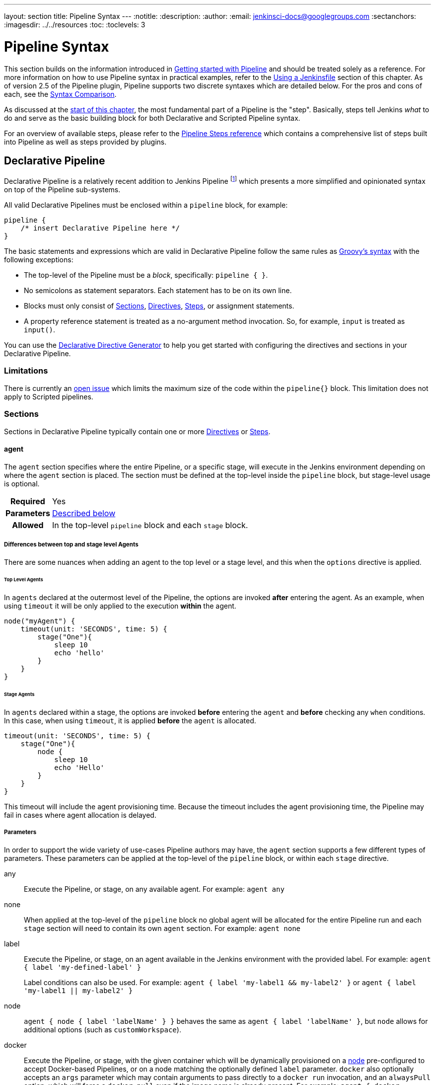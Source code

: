 ---
layout: section
title: Pipeline Syntax
---
ifdef::backend-html5[]
:notitle:
:description:
:author:
:email: jenkinsci-docs@googlegroups.com
:sectanchors:
ifdef::env-github[:imagesdir: ../resources]
ifndef::env-github[:imagesdir: ../../resources]
:toc:
:toclevels: 3
endif::[]

= Pipeline Syntax

This section builds on the information introduced in
link:../getting-started[Getting started with Pipeline] and should be treated
solely as a reference. For more information on how to use Pipeline syntax in
practical examples, refer to the
link:../jenkinsfile[Using a Jenkinsfile] section of this chapter. As of version
2.5 of the Pipeline plugin, Pipeline supports two discrete syntaxes which are
detailed below. For the pros and cons of each, see the <<compare>>.

As discussed at the link:../[start of this chapter], the most fundamental part
of a Pipeline is the "step". Basically, steps tell Jenkins _what_ to do and
serve as the basic building block for both Declarative and Scripted Pipeline
syntax.

For an overview of available steps, please refer to the
link:/doc/pipeline/steps[Pipeline Steps reference]
which contains a comprehensive list of steps built into Pipeline as well as
steps provided by plugins.

[role=syntax]
== Declarative Pipeline

Declarative Pipeline is a relatively recent addition to Jenkins Pipeline
footnote:declarative-version[Version 2.5 of the "Pipeline plugin"
introduces support for Declarative Pipeline syntax]
which presents a more simplified and opinionated syntax on top of the Pipeline
sub-systems.

All valid Declarative Pipelines must be enclosed within a `pipeline` block, for
example:

[source,groovy]
----
pipeline {
    /* insert Declarative Pipeline here */
}
----

The basic statements and expressions which are valid in Declarative Pipeline
follow the same rules as
link:http://groovy-lang.org/syntax.html[Groovy's syntax]
with the following exceptions:

* The top-level of the Pipeline must be a _block_, specifically: `pipeline { }`.
* No semicolons as statement separators. Each statement has to be on its own
  line.
* Blocks must only consist of <<declarative-sections>>,
  <<declarative-directives>>, <<declarative-steps>>, or assignment statements.
* A property reference statement is treated as a no-argument method invocation. So, for
  example, `input` is treated as `input()`.

You can use the
link:../getting-started/#directive-generator[Declarative Directive Generator]
to help you get started with configuring the directives and sections in your
Declarative Pipeline.

=== Limitations

There is currently an link:https://issues.jenkins.io/browse/JENKINS-37984[open issue] 
which limits the maximum size of the code within the `pipeline{}` block. This limitation 
does not apply to Scripted pipelines.

[[declarative-sections]]
=== Sections

Sections in Declarative Pipeline typically contain one or more
<<declarative-directives>> or <<declarative-steps>>.

==== agent

The `agent` section specifies where the entire Pipeline, or a specific stage,
will execute in the Jenkins environment depending on where the `agent`
section is placed. The section must be defined at the top-level inside the
`pipeline` block, but stage-level usage is optional.


[cols="^10h,>90a",role=syntax]
|===
| Required
| Yes

| Parameters
| <<agent-parameters, Described below>>

| Allowed
| In the top-level `pipeline` block and each `stage` block.
|===

[[differences-between-top-and-stage-level]]
===== Differences between top and stage level Agents

There are some nuances when adding an agent to the top level or a stage level, and this when the `options` directive is applied.

[[top-level-agents]]
====== Top Level Agents
In `agents` declared at the outermost level of the Pipeline, the options are invoked *after* entering the agent.
As an example, when using `timeout` it will be only applied to the execution *within* the agent.

```
node("myAgent") {
    timeout(unit: 'SECONDS', time: 5) {
        stage("One"){
            sleep 10
            echo 'hello'
        }
    }
}
```

[[stage-level-agents]]
====== Stage Agents
In `agents` declared within a stage, the options are invoked *before* entering the `agent` and *before* checking any `when` conditions.
In this case, when using `timeout`, it is applied *before* the `agent` is allocated.

```
timeout(unit: 'SECONDS', time: 5) {
    stage("One"){
        node {
            sleep 10
            echo 'Hello'
        }
    }
}
```

This timeout will include the agent provisioning time.
Because the timeout includes the agent provisioning time, the Pipeline may fail in cases where agent allocation is delayed.


[[agent-parameters]]
===== Parameters

In order to support the wide variety of use-cases Pipeline authors may have,
the `agent` section supports a few different types of parameters. These
parameters can be applied at the top-level of the `pipeline` block, or within
each `stage` directive.

any:: Execute the Pipeline, or stage, on any available agent. For example: `agent any`

none:: When applied at the top-level of the `pipeline` block no global agent
will be allocated for the entire Pipeline run and each `stage` section will
need to contain its own `agent` section. For example: `agent none`

label:: Execute the Pipeline, or stage, on an agent available in the Jenkins
environment with the provided label. For example: `agent { label 'my-defined-label' }`
+
Label conditions can also be used. For example: `agent { label 'my-label1 && my-label2' }` or `agent { label 'my-label1 || my-label2' }`

node:: `agent { node { label 'labelName' } }` behaves the same as
`agent { label 'labelName' }`, but `node` allows for additional options (such
as `customWorkspace`).

docker:: Execute the Pipeline, or stage, with the given container which will be
dynamically provisioned on a <<../glossary#node, node>> pre-configured to
accept Docker-based Pipelines, or on a node matching the optionally defined
`label` parameter.  `docker` also optionally accepts an `args` parameter
which may contain arguments to pass directly to a `docker run` invocation, and
an `alwaysPull` option, which will force a `docker pull` even if the image
name is already present.
For example: `agent { docker 'maven:3.8.1-adoptopenjdk-11' }` or
+
[source,groovy]
----
agent {
    docker {
        image 'maven:3.8.1-adoptopenjdk-11'
        label 'my-defined-label'
        args  '-v /tmp:/tmp'
    }
}
----
+
`docker` also optionally accepts a `registryUrl` and `registryCredentialsId` parameters
which will help to specify the Docker Registry to use and its credentials. The parameter
`registryCredentialsId` could be used alone for private repositories within the docker hub.
For example:
+
[source,groovy]
----
agent {
    docker {
        image 'myregistry.com/node'
        label 'my-defined-label'
        registryUrl 'https://myregistry.com/'
        registryCredentialsId 'myPredefinedCredentialsInJenkins'
    }
}
----

dockerfile:: Execute the Pipeline, or stage, with a container built from a
`Dockerfile` contained in the source repository. In order to use this option,
the `Jenkinsfile` must be loaded from either a *Multibranch Pipeline* or a
*Pipeline from SCM*. Conventionally this is the `Dockerfile` in the root of the
source repository: `agent { dockerfile true }`. If building a `Dockerfile` in
another directory, use the `dir` option: `agent { dockerfile { dir 'someSubDir'
} }`. If your `Dockerfile` has another name, you can specify the file name with
the `filename` option. You can pass additional arguments to the `docker build ...`
command with the `additionalBuildArgs` option, like `agent { dockerfile {
additionalBuildArgs '--build-arg foo=bar' } }`.
For example, a repository with the file `build/Dockerfile.build`, expecting
a build argument `version`:
+
[source,groovy]
----
agent {
    // Equivalent to "docker build -f Dockerfile.build --build-arg version=1.0.2 ./build/
    dockerfile {
        filename 'Dockerfile.build'
        dir 'build'
        label 'my-defined-label'
        additionalBuildArgs  '--build-arg version=1.0.2'
        args '-v /tmp:/tmp'
    }
}
----
+
`dockerfile` also optionally accepts a `registryUrl` and `registryCredentialsId` parameters
which will help to specify the Docker Registry to use and its credentials.
For example:
+
[source,groovy]
----
agent {
    dockerfile {
        filename 'Dockerfile.build'
        dir 'build'
        label 'my-defined-label'
        registryUrl 'https://myregistry.com/'
        registryCredentialsId 'myPredefinedCredentialsInJenkins'
    }
}
----

kubernetes:: Execute the Pipeline, or stage, inside a pod deployed on a Kubernetes cluster. In order to use this option,
the `Jenkinsfile` must be loaded from either a *Multibranch Pipeline* or a
*Pipeline from SCM*. The Pod template is defined inside the kubernetes { } block. 
For example, if you want a pod with a Kaniko container inside it, you would define it as follows:
+
[source,groovy]
----
agent {
    kubernetes {
        defaultContainer 'kaniko'
        yaml '''
kind: Pod
spec:
  containers:
  - name: kaniko
    image: gcr.io/kaniko-project/executor:debug
    imagePullPolicy: Always
    command:
    - sleep
    args:
    - 99d
    volumeMounts:
      - name: aws-secret
        mountPath: /root/.aws/
      - name: docker-registry-config
        mountPath: /kaniko/.docker
  volumes:
    - name: aws-secret
      secret:
        secretName: aws-secret
    - name: docker-registry-config
      configMap:
        name: docker-registry-config
'''
   }
----
+
You will need to create a secret `aws-secret` for Kaniko to be able to authenticate with ECR. This secret should contain the contents of `~/.aws/credentials`. The other volume is a ConfigMap which should contain the endpoint of your ECR registry. 
For example:
+
[source,json]
----
{
      "credHelpers": {
        "<your-aws-account-id>.dkr.ecr.eu-central-1.amazonaws.com": "ecr-login"
      }
}
----
+
Refer to the following example for reference: https://github.com/jenkinsci/kubernetes-plugin/blob/master/examples/kaniko.groovy

===== Common Options

These are a few options that can be applied to two or more `agent` implementations.
They are not required unless explicitly stated.

label:: A string. The label or label condition on which to run the Pipeline or individual `stage`.
+
This option is valid for `node`, `docker`, and `dockerfile`, and is required for
`node`.

customWorkspace:: A string. Run the Pipeline or individual `stage` this `agent`
is applied to within this custom workspace, rather than the default. It can be
either a relative path, in which case the custom workspace will be under the
workspace root on the node, or an absolute path. For example:
+
[source,groovy]
----
agent {
    node {
        label 'my-defined-label'
        customWorkspace '/some/other/path'
    }
}
----
+
This option is valid for `node`, `docker`, and `dockerfile`.

reuseNode:: A boolean, false by default. If true, run the container on the node
specified at the top-level of the Pipeline, in the same workspace, rather than
on a new node entirely.
+
This option is valid for `docker` and `dockerfile`, and only has an effect when
used on an `agent` for an individual `stage`.

args:: A string. Runtime arguments to pass to `docker run`.
+
This option is valid for `docker` and `dockerfile`.

[[agent-example]]
.Docker Agent, Declarative Pipeline
=====
[source, groovy]
----
pipeline {
    agent { docker 'maven:3.8.1-adoptopenjdk-11' } // <1>
    stages {
        stage('Example Build') {
            steps {
                sh 'mvn -B clean verify'
            }
        }
    }
}
----
<1> Execute all the steps defined in this Pipeline within a newly created container
of the given name and tag (`3.8.1-adoptopenjdk-11`).
=====

.Stage-level Agent Section
=====
[source, groovy]
----
pipeline {
    agent none // <1>
    stages {
        stage('Example Build') {
            agent { docker 'maven:3.8.1-adoptopenjdk-11' } // <2>
            steps {
                echo 'Hello, Maven'
                sh 'mvn --version'
            }
        }
        stage('Example Test') {
            agent { docker 'openjdk:8-jre' } // <3>
            steps {
                echo 'Hello, JDK'
                sh 'java -version'
            }
        }
    }
}
----
<1> Defining `agent none` at the top-level of the Pipeline ensures that
<<../glossary#executor, an Executor>> will not be assigned unnecessarily.
Using `agent none` also forces each `stage` section to contain its own `agent` section.
<2> Execute the steps in this stage in a newly created container using this image.
<3> Execute the steps in this stage in a newly created container using a different image
from the previous stage.
=====
==== post

The `post` section defines one or more additional <<declarative-steps,steps>>
that are run upon the completion of a Pipeline's or stage's run (depending on
the location of the `post` section within the Pipeline). `post` can support any
of the following <<post-conditions, post-condition>> blocks: `always`,
`changed`, `fixed`, `regression`, `aborted`, `failure`, `success`,
`unstable`, `unsuccessful`, and `cleanup`. These condition blocks allow the execution
of steps inside each condition depending on the completion status of
the Pipeline or stage. The condition blocks are executed in the order
shown below.

[cols="^10h,>90a",role=syntax]
|===
| Required
| No

| Parameters
| _None_

| Allowed
| In the top-level `pipeline` block and each `stage` block.
|===

[[post-conditions]]
===== Conditions

`always`:: Run the steps in the `post` section regardless of the completion
status of the Pipeline's or stage's run.
`changed`:: Only run the steps in `post` if the current Pipeline's
run has a different completion status from its previous run.
`fixed`:: Only run the steps in `post` if the current Pipeline's
run is successful and the previous run failed or was unstable.
`regression`:: Only run the steps in `post` if the current Pipeline's
or status is failure, unstable, or aborted and the previous run
was successful.
`aborted`:: Only run the steps in `post` if the current Pipeline's
run has an "aborted" status, usually due to the Pipeline being manually aborted.
This is typically denoted by gray in the web UI.
`failure`:: Only run the steps in `post` if the current Pipeline's or stage's
run has a "failed" status, typically denoted by red in the web UI.
`success`:: Only run the steps in `post` if the current Pipeline's or stage's
run has a "success" status, typically denoted by blue or green in the web UI.
`unstable`:: Only run the steps in `post` if the current Pipeline's
run has an "unstable" status, usually caused by test failures, code violations,
etc. This is typically denoted by yellow in the web UI.
`unsuccessful`:: Only run the steps in `post` if the current Pipeline's or stage's
run has not a "success" status. This is typically denoted in the web UI depending
on the status previously mentioned (for stages this may fire if the build itself is unstable).
`cleanup`:: Run the steps in this `post` condition after every other
`post` condition has been evaluated, regardless of the Pipeline or
stage's status.

[[post-example]]
.Post Section, Declarative Pipeline
=====
[source, groovy]
----
pipeline {
    agent any
    stages {
        stage('Example') {
            steps {
                echo 'Hello World'
            }
        }
    }
    post { // <1>
        always { // <2>
            echo 'I will always say Hello again!'
        }
    }
}
----
<1> Conventionally, the `post` section should be placed at the end of the
Pipeline.
<2> <<post-conditions, Post-condition>> blocks contain <<declarative-steps, steps>>
the same as the <<steps>> section.
=====

==== stages

Containing a sequence of one or more <<stage>> directives, the `stages` section is where
the bulk of the "work" described by a Pipeline will be located. At a minimum, it
is recommended that `stages` contain at least one <<stage>> directive for each
discrete part of the continuous delivery process, such as Build, Test, and
Deploy.

[cols="^10h,>90a",role=syntax]
|===
| Required
| Yes

| Parameters
| _None_

| Allowed
| Only once, inside the `pipeline` block.
|===

[[stages-example]]
.Stages, Declarative Pipeline
=====
[source, groovy]
----
pipeline {
    agent any
    stages { // <1>
        stage('Example') {
            steps {
                echo 'Hello World'
            }
        }
    }
}
----
=====
<1> The `stages` section will typically follow the directives such as `agent`,
`options`, etc.

==== steps

The `steps` section defines a series of one or more <<declarative-steps, steps>>
to be executed in a given `stage` directive.

[cols="^10h,>90a",role=syntax]
|===
| Required
| Yes

| Parameters
| _None_

| Allowed
| Inside each `stage` block.
|===

[[steps-example]]
.Single Step, Declarative Pipeline
=====
[source, grovy]
----
pipeline {
    agent any
    stages {
        stage('Example') {
            steps { // <1>
                echo 'Hello World'
            }
        }
    }
}
----
<1> The `steps` section must contain one or more steps.
=====

[[declarative-directives]]
=== Directives

==== environment

The `environment` directive specifies a sequence of key-value pairs which will
be defined as environment variables for all steps, or stage-specific steps,
depending on where the `environment` directive is located within the Pipeline.

This directive supports a special helper method `credentials()` which can be
used to access pre-defined Credentials by their identifier in the Jenkins
environment. 

[cols="^10h,>90a",role=syntax]
|===
| Required
| No

| Parameters
| _None_

| Allowed
| Inside the `pipeline` block, or within `stage` directives.
|===

===== Supported Credentials Type

Secret Text:: 
the environment variable specified will be set to the Secret Text content
Secret File::
the environment variable specified will be set to the location of the File
file that is temporarily created
Username and password:: 
the environment variable specified will be set to `username:password` and two
additional environment variables will be automatically defined: `MYVARNAME_USR`
and `MYVARNAME_PSW` respectively.
SSH with Private Key:: 
the environment variable specified will be set to the location of the SSH key 
file that is temporarily created and two additional environment variables may
be automatically defined: `MYVARNAME_USR` and `MYVARNAME_PSW` (holding the 
passphrase).

[NOTE]
====
Unsupported credentials type causes the pipeline to fail with the message: `org.jenkinsci.plugins.credentialsbinding.impl.CredentialNotFoundException: No suitable binding handler could be found for type <unsupportedType>.`
====

[[environment-example]]
.Secret Text Credentials, Declarative Pipeline
=====

[source, groovy]
----
pipeline {
    agent any
    environment { // <1>
        CC = 'clang'
    }
    stages {
        stage('Example') {
            environment { // <2>
                AN_ACCESS_KEY = credentials('my-predefined-secret-text') // <3>
            }
            steps {
                sh 'printenv'
            }
        }
    }
}
----
<1> An `environment` directive used in the top-level `pipeline` block will
apply to all steps within the Pipeline.
<2> An `environment` directive defined within a `stage` will only apply the
given environment variables to steps within the `stage`.
<3> The `environment` block has a helper method `credentials()` defined which
can be used to access pre-defined Credentials by their identifier in the
Jenkins environment.
=====

.Username and Password Credentials
=====
[source, groovy]
----
pipeline {
    agent any
    stages {
        stage('Example Username/Password') {
            environment {
                SERVICE_CREDS = credentials('my-predefined-username-password')
            }
            steps {
                sh 'echo "Service user is $SERVICE_CREDS_USR"'
                sh 'echo "Service password is $SERVICE_CREDS_PSW"'
                sh 'curl -u $SERVICE_CREDS https://myservice.example.com'
            }
        }
        stage('Example SSH Username with private key') {
            environment {
                SSH_CREDS = credentials('my-predefined-ssh-creds')
            }
            steps {
                sh 'echo "SSH private key is located at $SSH_CREDS"'
                sh 'echo "SSH user is $SSH_CREDS_USR"'
                sh 'echo "SSH passphrase is $SSH_CREDS_PSW"'
            }
        }
    }
}
----
=====

==== options

The `options` directive allows configuring Pipeline-specific options from
within the Pipeline itself. Pipeline provides a number of these options, such
as `buildDiscarder`, but they may also be provided by plugins, such as
`timestamps`.


[cols="^10h,>90a",role=syntax]
|===
| Required
| No

| Parameters
| _None_

| Allowed
| Inside the `pipeline` block, or (with certain limitations) within `stage` directives.
|===

===== Available Options

buildDiscarder:: Persist artifacts and console output for the specific number
of recent Pipeline runs. For example: `options { buildDiscarder(logRotator(numToKeepStr: '1')) }`

checkoutToSubdirectory:: Perform the automatic source control checkout
in a subdirectory of the workspace. For example: `options { checkoutToSubdirectory('foo') }`

disableConcurrentBuilds:: Disallow concurrent executions of the Pipeline. Can
be useful for preventing simultaneous accesses to shared resources, etc. For
example: `options { disableConcurrentBuilds() }`

disableResume:: Do not allow the pipeline to resume if the controller restarts.
For example: `options { disableResume() }`

newContainerPerStage:: Used with `docker` or `dockerfile` top-level
agent. When specified, each stage will run in a new container instance
on the same node, rather than all stages running in the same container instance.

overrideIndexTriggers:: Allows overriding default treatment of branch indexing triggers.
If branch indexing triggers are disabled at the multibranch or organization label, `options { overrideIndexTriggers(true) }`
will enable them for this job only. Otherwise, `options { overrideIndexTriggers(false) }` will
disable branch indexing triggers for this job only.

preserveStashes:: Preserve stashes from completed builds, for use with
stage restarting. For example: `options { preserveStashes() }` to
preserve the stashes from the most recent completed build, or `options
{ preserveStashes(buildCount: 5) }` to preserve the stashes from the five most
recent completed builds.

quietPeriod:: Set the quiet period, in seconds, for the Pipeline, overriding the global default.
For example: `options { quietPeriod(30) }`

retry:: On failure, retry the entire Pipeline the specified number of times.
For example: `options { retry(3) }`

skipDefaultCheckout:: Skip checking out code from source control by default in
the `agent` directive. For example: `options { skipDefaultCheckout() }`

skipStagesAfterUnstable:: Skip stages once the build status has gone to UNSTABLE. For example: `options { skipStagesAfterUnstable() }`

timeout:: Set a timeout period for the Pipeline run, after which Jenkins should
abort the Pipeline. For example: `options { timeout(time: 1, unit: 'HOURS') }`

[[options-example]]
.Global Timeout, Declarative Pipeline
===== 
[source, groovy]
----
pipeline {
    agent any
    options {
        timeout(time: 1, unit: 'HOURS') // <1>
    }
    stages {
        stage('Example') {
            steps {
                echo 'Hello World'
            }
        }
    }
}
----
<1> Specifying a global execution timeout of one hour, after which Jenkins will abort the Pipeline run.
=====

timestamps:: Prepend all console output generated by the Pipeline run with the
time at which the line was emitted. For example: `options { timestamps() }`

parallelsAlwaysFailFast:: Set failfast true for all subsequent parallel stages in the pipeline.
For example: `options { parallelsAlwaysFailFast() }`

[NOTE]
====
A comprehensive list of available options is pending the completion of
link:https://github.com/jenkins-infra/helpdesk/issues/820[help desk ticket 820].
====

===== stage options

The `options` directive for a `stage` is similar to the `options` directive at
the root of the Pipeline. However, the `stage`-level `options` can only contain
steps like `retry`, `timeout`, or `timestamps`, or Declarative options that are
relevant to a `stage`, like `skipDefaultCheckout`.

Inside a `stage`, the steps in the `options` directive are invoked before
entering the `agent` or checking any `when` conditions.

====== Available Stage Options

skipDefaultCheckout:: Skip checking out code from source control by default in
the `agent` directive. For example: `options { skipDefaultCheckout() }`

timeout:: Set a timeout period for this stage, after which Jenkins should
abort the stage. For example: `options { timeout(time: 1, unit: 'HOURS') }`

[[stage-options-example]]
.Stage Timeout, Declarative Pipeline
=====
[source, groovy]
----
pipeline {
    agent any
    stages {
        stage('Example') {
            options {
                timeout(time: 1, unit: 'HOURS') // <1>
            }
            steps {
                echo 'Hello World'
            }
        }
    }
}
----
<1> Specifying an execution timeout of one hour for the `Example` stage, after
which Jenkins will abort the Pipeline run.
=====

retry:: On failure, retry this stage the specified number of times.
For example: `options { retry(3) }`

timestamps:: Prepend all console output generated during this stage with the
time at which the line was emitted. For example: `options { timestamps() }`

==== parameters

The `parameters` directive provides a list of parameters that a user should
provide when triggering the Pipeline. The values for these user-specified
parameters are made available to Pipeline steps via the `params` object,
see the <<parameters-example>> for its specific usage.

[cols="^10h,>90a",role=syntax]
|===
| Required
| No

| Parameters
| _None_

| Allowed
| Only once, inside the `pipeline` block.
|===

===== Available Parameters

string:: A parameter of a string type, for example: `parameters { string(name: 'DEPLOY_ENV', defaultValue: 'staging', description: '') }`

text:: A text parameter, which can contain multiple lines, for example: `parameters { text(name: 'DEPLOY_TEXT', defaultValue: 'One\nTwo\nThree\n', description: '') }`

booleanParam:: A boolean parameter, for example: `parameters { booleanParam(name: 'DEBUG_BUILD', defaultValue: true, description: '') }`

choice:: A choice parameter, for example: `parameters { choice(name: 'CHOICES', choices: ['one', 'two', 'three'], description: '') }`

password:: A password parameter, for example: `parameters { password(name: 'PASSWORD', defaultValue: 'SECRET', description: 'A secret password') }`

[[parameters-example]]
.Parameters, Declarative Pipeline
=====
[source, groovy]
----
pipeline {
    agent any
    parameters {
        string(name: 'PERSON', defaultValue: 'Mr Jenkins', description: 'Who should I say hello to?')

        text(name: 'BIOGRAPHY', defaultValue: '', description: 'Enter some information about the person')

        booleanParam(name: 'TOGGLE', defaultValue: true, description: 'Toggle this value')

        choice(name: 'CHOICE', choices: ['One', 'Two', 'Three'], description: 'Pick something')

        password(name: 'PASSWORD', defaultValue: 'SECRET', description: 'Enter a password')
    }
    stages {
        stage('Example') {
            steps {
                echo "Hello ${params.PERSON}"

                echo "Biography: ${params.BIOGRAPHY}"

                echo "Toggle: ${params.TOGGLE}"

                echo "Choice: ${params.CHOICE}"

                echo "Password: ${params.PASSWORD}"
            }
        }
    }
}
----
=====

[NOTE]
====
A comprehensive list of available parameters is pending the completion of
link:https://github.com/jenkins-infra/helpdesk/issues/820[help desk ticket 820].
====

==== triggers

The `triggers` directive defines the automated ways in which the Pipeline
should be re-triggered. For Pipelines which are integrated with a source such
as GitHub or BitBucket, `triggers` may not be necessary as webhooks-based
integration will likely already be present. The triggers currently available are
`cron`, `pollSCM` and `upstream`.

[cols="^10h,>90a",role=syntax]
|===
| Required
| No

| Parameters
| _None_

| Allowed
| Only once, inside the `pipeline` block.
|===


cron:: Accepts a cron-style string to define a regular interval at which the
Pipeline should be re-triggered, for example: `triggers { cron('H */4 * * 1-5') }`
pollSCM:: Accepts a cron-style string to define a regular interval at which
Jenkins should check for new source changes. If new changes exist, the Pipeline
will be re-triggered. For example: `triggers { pollSCM('H */4 * * 1-5') }`
upstream:: Accepts a comma-separated string of jobs and a threshold. When any
job in the string finishes with the minimum threshold, the Pipeline will be
re-triggered. For example:
`triggers { upstream(upstreamProjects: 'job1,job2', threshold: hudson.model.Result.SUCCESS) }`

[NOTE]
====
The `pollSCM` trigger is only available in Jenkins 2.22 or later.
====

[[triggers-example]]
.Triggers, Declarative Pipeline
=====
[source, groovy]
----
// Declarative //
pipeline {
    agent any
    triggers {
        cron('H */4 * * 1-5')
    }
    stages {
        stage('Example') {
            steps {
                echo 'Hello World'
            }
        }
    }
}
----
=====

[[cron-syntax]]
==== Jenkins cron syntax
The Jenkins cron syntax follows the syntax of the 
link:https://en.wikipedia.org/wiki/Cron[cron utility] (with minor differences).
Specifically, each line consists of 5 fields separated by TAB or whitespace:

[%header,cols=5*]
|===
|MINUTE
|HOUR
|DOM
|MONTH
|DOW

|Minutes within the hour (0–59)
|The hour of the day (0–23)
|The day of the month (1–31)
|The month (1–12)
|The day of the week (0–7) where 0 and 7 are Sunday.
|===

To specify multiple values for one field, the following operators are
available. In the order of precedence,

* `*` specifies all valid values
* `M-N` specifies a range of values
* `M-N/X` or `*/X` steps by intervals of `X` through the specified range or whole valid range
* `A,B,...,Z` enumerates multiple values

To allow periodically scheduled tasks to produce even load on the system,
the symbol `H` (for “hash”) should be used wherever possible.
For example, using `0 0 * * *` for a dozen daily jobs
will cause a large spike at midnight.
In contrast, using `H H * * *` would still execute each job once a day,
but not all at the same time, better using limited resources.

The `H` symbol can be used with a range. For example, `H H(0-7) * * *`
means some time between 12:00 AM (midnight) to 7:59 AM.
You can also use step intervals with `H`, with or without ranges.

The `H` symbol can be thought of as a random value over a range,
but it actually is a hash of the job name, not a random function, so that
the value remains stable for any given project.

Beware that for the day of month field, short cycles such as `\*/3`
or `H/3` will not work consistently near the end of most months,
due to variable month lengths.  For example, `*/3` will run on the
1st, 4th, …31st days of a long month, then again the next day of
the next month.  Hashes are always chosen in the 1-28 range, so
`H/3` will produce a gap between runs of between 3 and 6 days at
the end of a month.  (Longer cycles will also have inconsistent
lengths but the effect may be relatively less noticeable.)

Empty lines and lines that start with `#` will be ignored as comments.

In addition, `@yearly`, `@annually`, `@monthly`,
`@weekly`, `@daily`, `@midnight`,
and `@hourly` are supported as convenient aliases.
These use the hash system for automatic balancing.
For example, `@hourly` is the same as `H * * * *` and could mean at any time during the hour.
`@midnight` actually means some time between 12:00 AM and 2:59 AM.

[[cron-syntax-examples]]
.Jenkins cron syntax examples
[cols=1]
|===
|every fifteen minutes (perhaps at :07, :22, :37, :52)
|`triggers{ cron('H/15 * * * *') }`
|every ten minutes in the first half of every hour (three times, perhaps at :04, :14, :24)
|`triggers{ cron('H(0-29)/10 * * * *') }`
|once every two hours at 45 minutes past the hour starting at 9:45 AM and finishing at 3:45 PM every weekday.
|`triggers{ cron('45 9-16/2 * * 1-5') }`
|once in every two hours slot between 9 AM and 5 PM every weekday (perhaps at 10:38 AM, 12:38 PM, 2:38 PM, 4:38 PM)
|`triggers{ cron('H H(9-16)/2 * * 1-5') }`
|once a day on the 1st and 15th of every month except December
|`triggers{ cron('H H 1,15 1-11 *') }`
|===

==== stage

The `stage` directive goes in the `stages` section and should contain a
<<steps>> section, an optional `agent` section, or other stage-specific directives.
Practically speaking, all of the real work done by a Pipeline will be wrapped
in one or more `stage` directives.

[cols="^10h,>90a",role=syntax]
|===
| Required
| At least one

| Parameters
| One mandatory parameter, a string for the name of the stage.

| Allowed
| Inside the `stages` section.
|===

[[stage-example]]
.Stage, Declarative Pipeline
=====
[source, groovy]
----
// Declarative //
pipeline {
    agent any
    stages {
        stage('Example') {
            steps {
                echo 'Hello World'
            }
        }
    }
}
----
=====

==== tools
////
XXX: This is intentionally light until
https://issues.jenkins.io/browse/WEBSITE-193
////

A section defining tools to auto-install and put on the `PATH`. This is ignored
if `agent none` is specified.

[cols="^10h,>90a",role=syntax]
|===
| Required
| No

| Parameters
| _None_

| Allowed
| Inside the `pipeline` block or a `stage` block.
|===

===== Supported Tools

maven::
jdk::
gradle::

[[tools-example]]
.Tools, Declarative Pipeline
=====
[source, groovy]
----
pipeline {
    agent any
    tools {
        maven 'apache-maven-3.0.1' // <1>
    }
    stages {
        stage('Example') {
            steps {
                sh 'mvn --version'
            }
        }
    }
}
----
<1> The tool name must be pre-configured in Jenkins under *Manage Jenkins* ->
*Global Tool Configuration*.
=====

==== input

The `input` directive on a `stage` allows you to prompt for input, using the
link:/doc/pipeline/steps/pipeline-input-step/#input-wait-for-interactive-input[`input` step].
The `stage` will pause after any `options` have been applied, and before
entering the `agent` block for that `stage` or evaluating the `when` condition of the `stage`. If the `input`
is approved, the `stage` will then continue. Any parameters provided as part of
the `input` submission will be available in the environment for the rest of the
`stage`.

===== Configuration options

message:: Required. This will be presented to the user when they go to submit
the `input`.

id:: An optional identifier for this `input`. The default value is based on the `stage` name.

ok:: Optional text for the "ok" button on the `input` form.

submitter:: An optional comma-separated list of users or external group names
who are allowed to submit this `input`. Defaults to allowing any user.

submitterParameter:: An optional name of an environment variable to set with
the `submitter` name, if present.

parameters:: An optional list of parameters to prompt the submitter to provide.
See <<parameters>> for more information.

[[input-example]]
.Input Step, Declarative Pipeline
=====
[source, groovy]
----
pipeline {
    agent any
    stages {
        stage('Example') {
            input {
                message "Should we continue?"
                ok "Yes, we should."
                submitter "alice,bob"
                parameters {
                    string(name: 'PERSON', defaultValue: 'Mr Jenkins', description: 'Who should I say hello to?')
                }
            }
            steps {
                echo "Hello, ${PERSON}, nice to meet you."
            }
        }
    }
}
----
=====

==== when

The `when` directive allows the Pipeline to determine whether the stage should
be executed depending on the given condition.
The `when` directive must contain at least one condition.
If the `when` directive contains more than one condition,
all the child conditions must return true for the stage to execute.
This is the same as if the child conditions were nested in an `allOf` condition
(see the <<when-example, examples>> below). If an `anyOf` condition is used, note that the condition skips remaining tests as soon as the first "true" condition is found.

More complex conditional structures can be built
using the nesting conditions: `not`, `allOf`, or `anyOf`.
Nesting conditions may be nested to any arbitrary depth.

[cols="^10h,>90a",role=syntax]
|===
| Required
| No

| Parameters
| _None_

| Allowed
| Inside a `stage` directive
|===

===== Built-in Conditions

branch:: Execute the stage when the branch being built matches the branch
pattern (ANT style path glob) given, for example: `when { branch 'master' }`. Note that this only works on
a multibranch Pipeline.
+
The optional parameter `comparator` may be added after an attribute
to specify how any patterns are evaluated for a match:
`EQUALS` for a simple string comparison,
`GLOB` (the default) for an ANT style path glob (same as for example `changeset`), or
`REGEXP` for regular expression matching.
For example: `when { branch pattern: "release-\\d+", comparator: "REGEXP"}`

buildingTag:: Execute the stage when the build is building a tag.
Example: `when { buildingTag() }`

changelog:: Execute the stage if the build's SCM changelog contains a given regular expression pattern,
for example: `when { changelog '.*^\\[DEPENDENCY\\] .+$' }`

changeset:: Execute the stage if the build's SCM changeset contains one or more files matching the given pattern.
Example: `+when { changeset "**/*.js" }+`
+
The optional parameter `comparator` may be added after an attribute
to specify how any patterns are evaluated for a match:
`EQUALS` for a simple string comparison,
`GLOB` (the default) for an ANT style path glob case insensitive, this can be turned off with the `caseSensitive` parameter, or
`REGEXP` for regular expression matching.
For example: `when { changeset pattern: ".*TEST\\.java", comparator: "REGEXP" }` or `when { changeset pattern: "**/*TEST.java", caseSensitive: true }`

changeRequest:: Executes the stage if the current build is for a "change request"
(a.k.a. Pull Request on GitHub and Bitbucket, Merge Request on GitLab, Change in Gerrit, etc.).
When no parameters are passed the stage runs on every change request,
for example: `when { changeRequest() }`.
+
By adding a filter attribute with parameter to the change request,
the stage can be made to run only on matching change requests.
Possible attributes are
`id`, `target`, `branch`, `fork`, `url`, `title`, `author`, `authorDisplayName`, and `authorEmail`.
Each of these corresponds to
a `CHANGE_*` environment variable, for example: `when { changeRequest target: 'master' }`.
+
The optional parameter `comparator` may be added after an attribute
to specify how any patterns are evaluated for a match:
`EQUALS` for a simple string comparison (the default),
`GLOB` for an ANT style path glob (same as for example `changeset`), or
`REGEXP` for regular expression matching.
Example: `when { changeRequest authorEmail: "[\\w_-.]+@example.com", comparator: 'REGEXP' }`

environment:: Execute the stage when the specified environment variable is set
to the given value, for example: `when { environment name: 'DEPLOY_TO', value: 'production' }`

equals:: Execute the stage when the expected value is equal to the actual value,
for example: `when { equals expected: 2, actual: currentBuild.number }`

expression:: Execute the stage when the specified Groovy expression evaluates
to true, for example: `when { expression { return params.DEBUG_BUILD } }` Note that when returning strings from your expressions they must be converted to booleans or return `null` to evaluate to false. Simply returning "0" or "false" will still evaluate to "true".

tag:: Execute the stage if the `TAG_NAME` variable matches the given pattern.
Example: `when { tag "release-*" }`.
If an empty pattern is provided the stage will execute if the `TAG_NAME` variable exists
(same as `buildingTag()`).
+
The optional parameter `comparator` may be added after an attribute
to specify how any patterns are evaluated for a match:
`EQUALS` for a simple string comparison,
`GLOB` (the default) for an ANT style path glob (same as for example `changeset`), or
`REGEXP` for regular expression matching.
For example: `when { tag pattern: "release-\\d+", comparator: "REGEXP"}`

not:: Execute the stage when the nested condition is false.
Must contain one condition.
For example: `when { not { branch 'master' } }`

allOf:: Execute the stage when all of the nested conditions are true.
Must contain at least one condition.
For example: `when { allOf { branch 'master'; environment name: 'DEPLOY_TO', value: 'production' } }`

anyOf:: Execute the stage when at least one of the nested conditions is true.
Must contain at least one condition.
For example: `when { anyOf { branch 'master'; branch 'staging' } }`

triggeredBy:: Execute the stage when the current build has been triggered by the param given.
For example:

* `when { triggeredBy 'SCMTrigger' }` 
* `when { triggeredBy 'TimerTrigger' }`
* `when { triggeredBy 'BuildUpstreamCause' }`
* `when { triggeredBy  cause: "UserIdCause", detail: "vlinde" }`

===== Evaluating `when` before entering `agent` in a `stage`

By default, the `when` condition for a `stage` will be evaluated after
entering the `agent` for that `stage`, if one is defined. However, this can
be changed by specifying the `beforeAgent` option within the `when`
block. If `beforeAgent` is set to `true`, the `when` condition will be
evaluated first, and the `agent` will only be entered if the `when`
condition evaluates to true.

===== Evaluating `when` before the `input` directive

By default, the when condition for a stage will not be evaluated before the input, if one is defined.
However, this can be changed by specifying the `beforeInput` option within the when block. If `beforeInput` is set to true,
the when condition will be evaluated first, and the input will only be entered if the when condition evaluates to true.

`beforeInput true` takes precedence over `beforeAgent true`.

===== Evaluating `when` before the `options` directive

By default, the `when` condition for a `stage` will be evaluated after
entering the `options` for that `stage`, if any are defined. However, this can
be changed by specifying the `beforeOptions` option within the `when`
block. If `beforeOptions` is set to `true`, the `when` condition will be
evaluated first, and the `options` will only be entered if the `when`
condition evaluates to true.

`beforeOptions true` takes precedence over `beforeInput true` and `beforeAgent true`.

[[when-example]]
.Single Condition, Declarative Pipeline
=====
[source, groovy]
----
pipeline {
    agent any
    stages {
        stage('Example Build') {
            steps {
                echo 'Hello World'
            }
        }
        stage('Example Deploy') {
            when {
                branch 'production'
            }
            steps {
                echo 'Deploying'
            }
        }
    }
}
----
=====

.Multiple Condition, Declarative Pipeline
=====
[source, groovy]
----
pipeline {
    agent any
    stages {
        stage('Example Build') {
            steps {
                echo 'Hello World'
            }
        }
        stage('Example Deploy') {
            when {
                branch 'production'
                environment name: 'DEPLOY_TO', value: 'production'
            }
            steps {
                echo 'Deploying'
            }
        }
    }
}
----
=====

.Nested condition (same behavior as previous example)
=====
[source, groovy]
----
pipeline {
    agent any
    stages {
        stage('Example Build') {
            steps {
                echo 'Hello World'
            }
        }
        stage('Example Deploy') {
            when {
                allOf {
                    branch 'production'
                    environment name: 'DEPLOY_TO', value: 'production'
                }
            }
            steps {
                echo 'Deploying'
            }
        }
    }
}
----
=====

.Multiple condition and nested condition
=====
[source, groovy]
----
pipeline {
    agent any
    stages {
        stage('Example Build') {
            steps {
                echo 'Hello World'
            }
        }
        stage('Example Deploy') {
            when {
                branch 'production'
                anyOf {
                    environment name: 'DEPLOY_TO', value: 'production'
                    environment name: 'DEPLOY_TO', value: 'staging'
                }
            }
            steps {
                echo 'Deploying'
            }
        }
    }
}
----
=====

.Expression condition and nested condition
=====
[source, groovy]
----
pipeline {
    agent any
    stages {
        stage('Example Build') {
            steps {
                echo 'Hello World'
            }
        }
        stage('Example Deploy') {
            when {
                expression { BRANCH_NAME ==~ /(production|staging)/ }
                anyOf {
                    environment name: 'DEPLOY_TO', value: 'production'
                    environment name: 'DEPLOY_TO', value: 'staging'
                }
            }
            steps {
                echo 'Deploying'
            }
        }
    }
}
----
=====

.`beforeAgent`
=====
[source, groovy]
----
pipeline {
    agent none
    stages {
        stage('Example Build') {
            steps {
                echo 'Hello World'
            }
        }
        stage('Example Deploy') {
            agent {
                label "some-label"
            }
            when {
                beforeAgent true
                branch 'production'
            }
            steps {
                echo 'Deploying'
            }
        }
    }
}
----
=====

.`beforeInput`
=====
[source, groovy]
----
pipeline {
    agent none
    stages {
        stage('Example Build') {
            steps {
                echo 'Hello World'
            }
        }
        stage('Example Deploy') {
            when {
                beforeInput true
                branch 'production'
            }
            input {
                message "Deploy to production?"
                id "simple-input"
            }
            steps {
                echo 'Deploying'
            }
        }
    }
}
----
=====

.`beforeOptions`
=====
[source, groovy]
----
pipeline {
    agent none
    stages {
        stage('Example Build') {
            steps {
                echo 'Hello World'
            }
        }
        stage('Example Deploy') {
            when {
                beforeOptions true
                branch 'testing'
            }
            options {
                lock label: 'testing-deploy-envs', quantity: 1, variable: 'deployEnv'
            }
            steps {
                echo "Deploying to ${deployEnv}"
            }
        }
    }
}
----
=====

.`triggeredBy`
=====
[source, groovy]
----
pipeline {
    agent none
    stages {
        stage('Example Build') {
            steps {
                echo 'Hello World'
            }
        }
        stage('Example Deploy') {
            when {
                triggeredBy "TimerTrigger"
            }
            steps {
                echo 'Deploying'
            }
        }
    }
}
----
=====

=== Sequential Stages

Stages in Declarative Pipeline may have a `stages` section containing a list of nested stages to be run in sequential order.
Note that a stage must have one and only one of `steps`, `stages`, `parallel`, or `matrix`. 
It is not possible to nest a `parallel` or `matrix` block within a `stage` directive if that `stage`
directive is nested within a `parallel`  or `matrix` block itself. However, a `stage`
directive within a `parallel` or `matrix` block can use all other functionality of a `stage`,
including `agent`, `tools`, `when`, etc.

[[sequential-stages-example]]
.Sequential Stages, Declarative Pipeline
=====
[source, groovy]
----
pipeline {
    agent none
    stages {
        stage('Non-Sequential Stage') {
            agent {
                label 'for-non-sequential'
            }
            steps {
                echo "On Non-Sequential Stage"
            }
        }
        stage('Sequential') {
            agent {
                label 'for-sequential'
            }
            environment {
                FOR_SEQUENTIAL = "some-value"
            }
            stages {
                stage('In Sequential 1') {
                    steps {
                        echo "In Sequential 1"
                    }
                }
                stage('In Sequential 2') {
                    steps {
                        echo "In Sequential 2"
                    }
                }
                stage('Parallel In Sequential') {
                    parallel {
                        stage('In Parallel 1') {
                            steps {
                                echo "In Parallel 1"
                            }
                        }
                        stage('In Parallel 2') {
                            steps {
                                echo "In Parallel 2"
                            }
                        }
                    }
                }
            }
        }
    }
}
----
=====

=== Parallel

Stages in Declarative Pipeline may have a `parallel` section containing a list of nested stages to be run in parallel.
Note that a stage must have one and only one of `steps`, `stages`, `parallel`, or `matrix`. 
It is not possible to nest a `parallel` or `matrix` block within a `stage` directive if that `stage`
directive is nested within a `parallel`  or `matrix` block itself. However, a `stage`
directive within a `parallel` or `matrix` block can use all other functionality of a `stage`,
including `agent`, `tools`, `when`, etc.

In addition, you can force your `parallel` stages to all be aborted when any one
of them fails, by adding `failFast true` to the `stage` containing the
`parallel`. Another option for adding `failfast` is adding an option to the
pipeline definition: `parallelsAlwaysFailFast()`

[[parallel-stages-example]]
.Parallel Stages, Declarative Pipeline
=====
[source, groovy]
----
pipeline {
    agent any
    stages {
        stage('Non-Parallel Stage') {
            steps {
                echo 'This stage will be executed first.'
            }
        }
        stage('Parallel Stage') {
            when {
                branch 'master'
            }
            failFast true
            parallel {
                stage('Branch A') {
                    agent {
                        label "for-branch-a"
                    }
                    steps {
                        echo "On Branch A"
                    }
                }
                stage('Branch B') {
                    agent {
                        label "for-branch-b"
                    }
                    steps {
                        echo "On Branch B"
                    }
                }
                stage('Branch C') {
                    agent {
                        label "for-branch-c"
                    }
                    stages {
                        stage('Nested 1') {
                            steps {
                                echo "In stage Nested 1 within Branch C"
                            }
                        }
                        stage('Nested 2') {
                            steps {
                                echo "In stage Nested 2 within Branch C"
                            }
                        }
                    }
                }
            }
        }
    }
}

----
=====

.`parallelsAlwaysFailFast`
=====
[source, groovy]
----
pipeline {
    agent any
    options {
        parallelsAlwaysFailFast()
    }
    stages {
        stage('Non-Parallel Stage') {
            steps {
                echo 'This stage will be executed first.'
            }
        }
        stage('Parallel Stage') {
            when {
                branch 'master'
            }
            parallel {
                stage('Branch A') {
                    agent {
                        label "for-branch-a"
                    }
                    steps {
                        echo "On Branch A"
                    }
                }
                stage('Branch B') {
                    agent {
                        label "for-branch-b"
                    }
                    steps {
                        echo "On Branch B"
                    }
                }
                stage('Branch C') {
                    agent {
                        label "for-branch-c"
                    }
                    stages {
                        stage('Nested 1') {
                            steps {
                                echo "In stage Nested 1 within Branch C"
                            }
                        }
                        stage('Nested 2') {
                            steps {
                                echo "In stage Nested 2 within Branch C"
                            }
                        }
                    }
                }
            }
        }
    }
}
----
=====
[[declarative-matrix]]
=== Matrix

Stages in Declarative Pipeline may have a `matrix` section defining a multi-dimensional matrix of name-value combinations to be run in parallel. 
We'll refer these combinations as "cells" in a matrix.
Each cell in a matrix can include one or more stages to be run sequentially using the configuration for that cell.
Note that a stage must have one and only one of `steps`, `stages`, `parallel`, or `matrix`. 
It is not possible to nest a `parallel` or `matrix` block within a `stage` directive if that `stage`
directive is nested within a `parallel`  or `matrix` block itself. However, a `stage`
directive within a `parallel` or `matrix` block can use all other functionality of a `stage`,
including `agent`, `tools`, `when`, etc.

In addition, you can force your `matrix` cells to all be aborted when any one
of them fails, by adding `failFast true` to the `stage` containing the
`matrix`. Another option for adding `failfast` is adding an option to the
pipeline definition: `parallelsAlwaysFailFast()`

The `matrix` section must include an `axes` section and a `stages` section.
The `axes` section defines the values for each `axis` in the matrix.
The `stages` section defines a list of ``stage``s to run sequentially in each cell.
A `matrix` may have an `excludes` section to remove invalid cells from the matrix.
Many of the directives available on  `stage`, including `agent`, `tools`, `when`, etc., 
can also be added to `matrix` to control the behavior of each cell. 

[[matrix-axes]]
==== axes  

The `axes` section specifies one or more `axis` directives. 
Each `axis` consists of a `name` and a list of `values`.
All the values from each axis are combined with the others to produce the cells. 

[[matrix-axes-example]]
.One-axis with 3 cells
===== 
[source,groovy]
----
matrix {
    axes {
        axis {
            name 'PLATFORM'
            values 'linux', 'mac', 'windows' 
        }
    }
    // ...
}
----
=====

.Two-axis with 12 cells (three by four)
=====
[source, groovy]
----
matrix {
    axes {
        axis {
            name 'PLATFORM'
            values 'linux', 'mac', 'windows' 
        }
        axis {
            name 'BROWSER'
            values 'chrome', 'edge', 'firefox', 'safari' 
        }
    }
    // ...
}
----
=====

[[three-axes]]
.Three-axis matrix with 24 cells (three by four by two)
=====
[source,groovy]
----
matrix {
    axes {
        axis {
            name 'PLATFORM'
            values 'linux', 'mac', 'windows' 
        }
        axis {
            name 'BROWSER'
            values 'chrome', 'edge', 'firefox', 'safari' 
        }
        axis {
            name 'ARCHITECTURE'
            values '32-bit', '64-bit'
        }
    }
    // ...
}
----
=====

[[matrix-stages]]
==== stages   

The `stages` section specifies one or more `stage`s to be executed sequentially in each cell. 
This section is identical to any other
<<#sequential-stages, `stages` section>>.  

[[matrix-stages-example]]

.One-axis with 3 cells, each cell runs three stages - "build", "test", and "deploy"
=====
[source,groovy]
----
matrix {
    axes {
        axis {
            name 'PLATFORM'
            values 'linux', 'mac', 'windows' 
        }
    }
    stages {
        stage('build') {
            // ... 
        }
        stage('test') {
            // ... 
        }
        stage('deploy') {
            // ... 
        }
    }
}
----
=====

.Two-axis with 12 cells (three by four)
=====
[source, groovy]
----
matrix {
    axes {
        axis {
            name 'PLATFORM'
            values 'linux', 'mac', 'windows' 
        }
        axis {
            name 'BROWSER'
            values 'chrome', 'edge', 'firefox', 'safari' 
        }
    }
    stages {
        stage('build-and-test') {
            // ...
        }
    }
}
----
=====

[[matrix-excludes]]
==== excludes (optional)

The optional `excludes` section lets authors specify one or more `exclude` filter expressions that select cells to be excluded from the expanded set of matrix cells (aka, sparsening). 
Filters are constructed using a basic directive structure of one or more of exclude `axis` directives each with a `name` and `values` list. 

The `axis` directives inside an `exclude` generate a set of combinations (similar to generating the matrix cells). 
The matrix cells that match all the values from an `exclude` combination are removed from the matrix. 
If more than one `exclude` directive is supplied, each is evaluated separately to remove cells.

When dealing with a long list of values to exclude, exclude `axis` directives can use `notValues` instead of `values`.  
These will exclude cells that *do not* match one of the values passed to `notValues`.

[[matrix-excludes-example]]
.Three-axis matrix with 24 cells, exclude '32-bit, mac' (4 cells excluded)
=====
[source,groovy]
----
matrix {
    axes {
        axis {
            name 'PLATFORM'
            values 'linux', 'mac', 'windows' 
        }
        axis {
            name 'BROWSER'
            values 'chrome', 'edge', 'firefox', 'safari' 
        }
        axis {
            name 'ARCHITECTURE'
            values '32-bit', '64-bit'
        }
    }
    excludes {
        exclude {
            axis {
                name 'PLATFORM'
                values 'mac'
            }
            axis {
                name 'ARCHITECTURE'
                values '32-bit'
            }
        }        
    }
    // ...
}
----
=====

Exclude the `linux, safari` combination and exclude any platform that is *not* `windows` with the `edge` browser.

.Three-axis matrix with 24 cells, exclude '32-bit, mac' and invalid browser combinations (9 cells excluded) 
=====
[source,groovy]
----
matrix {
    axes {
        axis {
            name 'PLATFORM'
            values 'linux', 'mac', 'windows' 
        }
        axis {
            name 'BROWSER'
            values 'chrome', 'edge', 'firefox', 'safari' 
        }
        axis {
            name 'ARCHITECTURE'
            values '32-bit', '64-bit'
        }
    }
    excludes {
        exclude {
            // 4 cells
            axis {
                name 'PLATFORM'
                values 'mac'
            }
            axis {
                name 'ARCHITECTURE'
                values '32-bit'
            }
        }
        exclude {
            // 2 cells
            axis {
                name 'PLATFORM'
                values 'linux'
            }
            axis {
                name 'BROWSER'
                values 'safari'
            }
        }
        exclude {
            // 3 more cells and '32-bit, mac' (already excluded)
            axis {
                name 'PLATFORM'
                notValues 'windows'
            }
            axis {
                name 'BROWSER'
                values 'edge'
            }
        }        
    }
    // ...
}
----
=====

[[matrix-cell-directives]]
==== Matrix cell-level directives (optional)

Matrix lets users efficiently configure the overall environment for each cell, by adding stage-level directives under `matrix` itself.
These directives behave the same as they would on a stage but they can also accept values provided by the matrix for each cell.  

The `axis` and `exclude` directives define the static set of cells that make up the matrix. 
That set of combinations is generated before the start of the pipeline run.
The "per-cell" directives, on the other hand, are evaluated at runtime.  

These directives include:

* <<agent>>
* <<environment>>
* <<input>>
* <<options>>
* <<post>>
* <<tools>>
* <<when>>

[[matrix-cell-example]]
.Complete Matrix Example, Declarative Pipeline
=====
[source, groovy]
----
pipeline {
    parameters {
        choice(name: 'PLATFORM_FILTER', choices: ['all', 'linux', 'windows', 'mac'], description: 'Run on specific platform')
    }
    agent none
    stages {
        stage('BuildAndTest') {
            matrix {
                agent {
                    label "${PLATFORM}-agent"
                }
                when { anyOf {
                    expression { params.PLATFORM_FILTER == 'all' }
                    expression { params.PLATFORM_FILTER == env.PLATFORM }
                } }
                axes {
                    axis {
                        name 'PLATFORM'
                        values 'linux', 'windows', 'mac'
                    }
                    axis {
                        name 'BROWSER'
                        values 'firefox', 'chrome', 'safari', 'edge'
                    }
                }
                excludes {
                    exclude {
                        axis {
                            name 'PLATFORM'
                            values 'linux'
                        }
                        axis {
                            name 'BROWSER'
                            values 'safari'
                        }
                    }
                    exclude {
                        axis {
                            name 'PLATFORM'
                            notValues 'windows'
                        }
                        axis {
                            name 'BROWSER'
                            values 'edge'
                        }
                    }
                }
                stages {
                    stage('Build') {
                        steps {
                            echo "Do Build for ${PLATFORM} - ${BROWSER}"
                        }
                    }
                    stage('Test') {
                        steps {
                            echo "Do Test for ${PLATFORM} - ${BROWSER}"
                        }
                    }
                }
            }
        }
    }
}
----
=====

[[declarative-steps]]
=== Steps

Declarative Pipelines may use all the available steps documented in the
link:/doc/pipeline/steps[Pipeline Steps reference],
which contains a comprehensive list of steps, with the addition of the steps
listed below which are *only supported* in Declarative Pipeline.

==== script

The `script` step takes a block of <<scripted-pipeline>> and executes that in
the Declarative Pipeline. For most use-cases, the `script` step should be
unnecessary in Declarative Pipelines, but it can provide a useful "escape
hatch." `script` blocks of non-trivial size and/or complexity should be moved
into <<shared-libraries#, Shared Libraries>> instead.

[[script-example]]
.Script Block in Declarative Pipeline
=====
[source, groovy]
----
pipeline {
    agent any
    stages {
        stage('Example') {
            steps {
                echo 'Hello World'

                script {
                    def browsers = ['chrome', 'firefox']
                    for (int i = 0; i < browsers.size(); ++i) {
                        echo "Testing the ${browsers[i]} browser"
                    }
                }
            }
        }
    }
}
----
=====

[role=syntax]
== Scripted Pipeline

Scripted Pipeline, like <<declarative-pipeline>>, is built on top of the
underlying Pipeline sub-system. Unlike Declarative, Scripted Pipeline is
effectively a general-purpose DSL
footnote:dsl[link:https://en.wikipedia.org/wiki/Domain-specific_language[Domain-specific
language]] built with
link:http://groovy-lang.org/syntax.html[Groovy].
Most functionality provided by the Groovy language is made available to users
of Scripted Pipeline, which means it can be a very expressive and flexible tool
with which one can author continuous delivery pipelines.


=== Flow Control

Scripted Pipeline is serially executed from the top of a `Jenkinsfile`
downwards, like most traditional scripts in Groovy or other languages.
Providing flow control, therefore, rests on Groovy expressions, such as the
`if/else` conditionals, for example:

.Conditional Statement `if`, Scripted Pipeline
=====
[source, groovy]
----
node {
    stage('Example') {
        if (env.BRANCH_NAME == 'master') {
            echo 'I only execute on the master branch'
        } else {
            echo 'I execute elsewhere'
        }
    }
}
----
=====

Another way Scripted Pipeline flow control can be managed is with Groovy's
exception handling support. When <<scripted-steps>> fail for whatever reason
they throw an exception.  Handling behaviors on-error must make use of
the `try/catch/finally` blocks in Groovy, for example:

.Try-Catch Block, Scripted Pipeline
=====
[source, groovy]
----
node {
    stage('Example') {
        try {
            sh 'exit 1'
        }
        catch (exc) {
            echo 'Something failed, I should sound the klaxons!'
            throw
        }
    }
}
----
=====

[[scripted-steps]]
=== Steps

As discussed at the link:../[start of this chapter], the most fundamental part
of a Pipeline is the "step". Fundamentally, steps tell Jenkins _what_ to do and
serve as the basic building block for both Declarative and Scripted Pipeline
syntax.

Scripted Pipeline does *not* introduce any steps which are specific to its
syntax;
link:/doc/pipeline/steps[Pipeline Steps reference] contains a comprehensive list of steps provided by Pipeline and plugins.


=== Differences from plain Groovy

////
XXX: TODO https://issues.jenkins.io/browse/WEBSITE-267
https://issues.jenkins.io/browse/WEBSITE-289
////

In order to provide _durability_, which means that running Pipelines can
survive a restart of the Jenkins <<../glossary#controller, controller>>, Scripted
Pipeline must serialize data back to the controller. Due to this design
requirement, some Groovy idioms such as `collection.each { item -> /* perform
operation */ }` are not fully supported.  See
https://issues.jenkins.io/browse/JENKINS-27421[JENKINS-27421]
and
https://issues.jenkins.io/browse/JENKINS-26481[JENKINS-26481]
for more information.

[[compare]]
== Syntax Comparison

////
XXX: REWRITE
////

video::GJBlskiaRrI[youtube,width=800,height=420]
This video shares some differences between Scripted and Declarative Pipleine syntax.

When Jenkins Pipeline was first created, Groovy was selected as the foundation.
Jenkins has long shipped with an embedded Groovy engine to provide advanced
scripting capabilities for admins and users alike. Additionally, the
implementors of Jenkins Pipeline found Groovy to be a solid foundation upon
which to build what is now referred to as the "Scripted Pipeline" DSL.
footnote:dsl[].

As it is a fully-featured programming environment, Scripted Pipeline offers a
tremendous amount of flexibility and extensibility to Jenkins users. The
Groovy learning-curve isn't typically desirable for all members of a given
team, so Declarative Pipeline was created to offer a simpler and more
opinionated syntax for authoring Jenkins Pipeline.

Both are fundamentally the same Pipeline sub-system underneath. They
are both durable implementations of "Pipeline as code." They are both able to
use steps built into Pipeline or provided by plugins. Both are able to utilize
<<shared-libraries#, Shared Libraries>>


Where they differ however is in syntax and flexibility. Declarative limits
what is available to the user with a more strict and pre-defined structure,
making it an ideal choice for simpler continuous delivery pipelines. Scripted
provides very few limits, insofar that the only limits on structure and syntax
tend to be defined by Groovy itself, rather than any Pipeline-specific systems,
making it an ideal choice for power-users and those with more complex
requirements. As the name implies, Declarative Pipeline encourages a
declarative programming model.
footnote:declarative[link:https://en.wikipedia.org/wiki/Declarative_programming[Declarative Programming]]
Whereas Scripted Pipelines follow a more imperative programming model.
footnote:imperative[link:https://en.wikipedia.org/wiki/Imperative_programming[Imperative Programming]]
